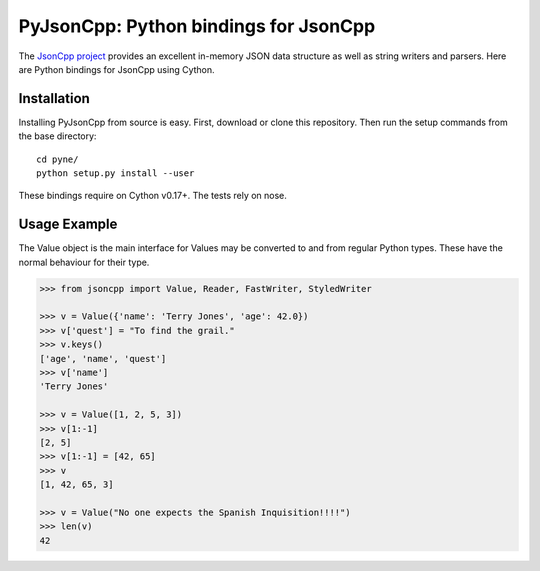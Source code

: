 PyJsonCpp: Python bindings for JsonCpp
=======================================
The `JsonCpp project`_ provides an excellent in-memory JSON data structure as well 
as string writers and parsers.  Here are Python bindings for JsonCpp using Cython.

.. _JsonCpp project: http://jsoncpp.sourceforge.net/

.. _install:

============
Installation
============
Installing PyJsonCpp from source is easy.  First, download or clone
this repository.  Then run the setup commands from the base directory::

    cd pyne/
    python setup.py install --user

These bindings require on Cython v0.17+.  The tests rely on nose.


=============
Usage Example
=============
The Value object is the main interface for 
Values may be converted to and from regular Python types.  These have the 
normal behaviour for their type.

.. code-block:: python

    >>> from jsoncpp import Value, Reader, FastWriter, StyledWriter

    >>> v = Value({'name': 'Terry Jones', 'age': 42.0})
    >>> v['quest'] = "To find the grail."
    >>> v.keys()
    ['age', 'name', 'quest']
    >>> v['name']
    'Terry Jones'

    >>> v = Value([1, 2, 5, 3])
    >>> v[1:-1]
    [2, 5]
    >>> v[1:-1] = [42, 65]
    >>> v
    [1, 42, 65, 3]

    >>> v = Value("No one expects the Spanish Inquisition!!!!")
    >>> len(v)
    42



